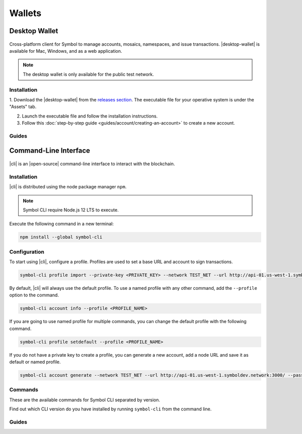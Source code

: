 #######
Wallets
#######

.. _wallet-desktop:

**************
Desktop Wallet
**************

.. figure:: resources/images/screenshots/wallet.png
    :align: center
    :width: 600px

Cross-platform client for Symbol to manage accounts, mosaics, namespaces, and issue transactions.
|desktop-wallet| is available for Mac, Windows, and as a web application.

.. note:: The desktop wallet is only available for the public test network.

Installation
============

1. Download the |desktop-wallet| from the `releases section <https://github.com/nemfoundation/symbol-desktop-wallet/releases>`_.
The executable file for your operative system is under the "Assets" tab.

2. Launch the executable file and follow the installation instructions.

3. Follow this :doc:`step-by-step guide <guides/account/creating-an-account>` to create a new account.

Guides
======

.. postlist::
    :tags: wallet
    :date: %A, %B %d, %Y
    :format: {title}
    :list-style: circle
    :excerpts:
    :sort:

.. _wallet-cli:

**********************
Command-Line Interface
**********************

.. figure:: resources/images/screenshots/cli.png
    :align: center
    :width: 600px

|cli| is an |open-source| command-line interface to interact with the blockchain.

Installation
============

|cli| is distributed using the node package manager ``npm``.

.. note:: Symbol CLI require Node.js 12 LTS to execute.

Execute the following command in a new terminal:

.. code-block:: bash

    npm install --global symbol-cli

Configuration
=============

To start using |cli|, configure a profile.
Profiles are used to set a base URL and account to sign transactions.

.. code-block:: bash

    symbol-cli profile import --private-key <PRIVATE_KEY> --network TEST_NET --url http://api-01.us-west-1.symboldev.network:3000/ --password <PASSWORD> --profile <PROFILE_NAME>

By default, |cli| will always use the default profile.
To use a named profile with any other command, add the ``--profile`` option to the command.

.. code-block:: bash

    symbol-cli account info --profile <PROFILE_NAME>

If you are going to use named profile for multiple commands, you can change the default profile with the following command.

.. code-block:: bash

    symbol-cli profile setdefault --profile <PROFILE_NAME>

If you do not have a private key to create a profile, you can generate a new account, add a node URL and save it as default or named profile.

.. code-block:: bash

    symbol-cli account generate --network TEST_NET --url http://api-01.us-west-1.symboldev.network:3000/ --password <PASSWORD> --profile <PROFILE_NAME> --save

.. |open-source| raw:: html

   <a href="https://github.com/nemtech/symbol-cli" target="_blank">open-source</a>

Commands
========

These are the available commands for Symbol CLI separated by version.

Find out which CLI version do you have installed by running ``symbol-cli`` from the command line.

.. ghreference:: nemtech/symbol-cli
    :folder:

Guides
======

.. postlist::
    :tags: CLI
    :date: %A, %B %d, %Y
    :format: {title}
    :list-style: circle
    :excerpts:
    :sort:
